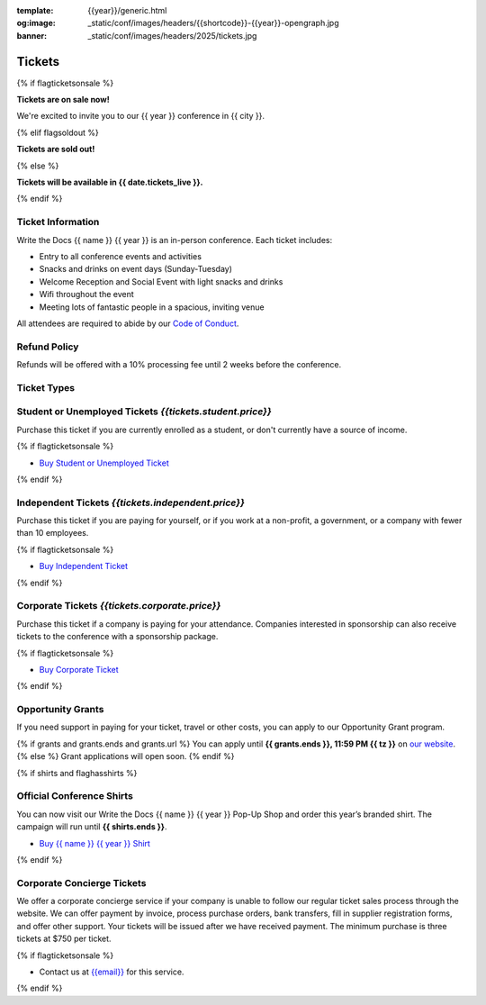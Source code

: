 :template: {{year}}/generic.html
:og:image: _static/conf/images/headers/{{shortcode}}-{{year}}-opengraph.jpg
:banner: _static/conf/images/headers/2025/tickets.jpg

Tickets
=======

{% if flagticketsonsale %}

**Tickets are on sale now!**

We're excited to invite you to our {{ year }} conference in {{ city }}.

{% elif flagsoldout %}

**Tickets are sold out!**

{% else %}

**Tickets will be available in {{ date.tickets_live }}.**

{% endif %}

Ticket Information
------------------

Write the Docs {{ name }} {{ year }} is an in-person conference. Each ticket includes:

* Entry to all conference events and activities
* Snacks and drinks on event days (Sunday-Tuesday)
* Welcome Reception and Social Event with light snacks and drinks
* Wifi throughout the event
* Meeting lots of fantastic people in a spacious, inviting venue

All attendees are required to abide by our `Code of Conduct <https://www.writethedocs.org/code-of-conduct/>`_.

Refund Policy
-------------

Refunds will be offered with a 10% processing fee until 2 weeks before the conference.

Ticket Types
------------

.. class:: ticket

**Student or Unemployed Tickets** *{{tickets.student.price}}*
--------------------------------------------

Purchase this ticket if you are currently enrolled as a student, or don't currently have a source of income.

{% if flagticketsonsale %}

* `Buy Student or Unemployed Ticket <https://ti.to/writethedocs/write-the-docs-{{shortcode}}-{{year}}>`__

{% endif %}

.. class:: ticket

**Independent Tickets** *{{tickets.independent.price}}*
--------------------------------------------

Purchase this ticket if you are paying for yourself, or if you work at a non-profit, a government, or a company with fewer than 10 employees.

{% if flagticketsonsale %}

* `Buy Independent Ticket <https://ti.to/writethedocs/write-the-docs-{{shortcode}}-{{year}}>`__

{% endif %}

.. class:: ticket

**Corporate Tickets** *{{tickets.corporate.price}}*
--------------------------------------------

Purchase this ticket if a company is paying for your attendance. Companies interested in sponsorship can also receive tickets to the conference with a sponsorship package.

{% if flagticketsonsale %}

* `Buy Corporate Ticket <https://ti.to/writethedocs/write-the-docs-{{shortcode}}-{{year}}>`__

{% endif %}

.. class:: ticket

**Opportunity Grants**
----------------------

If you need support in paying for your ticket, travel or other costs,
you can apply to our Opportunity Grant program.

{% if grants and grants.ends and grants.url %}
You can apply until **{{ grants.ends }}, 11:59 PM {{ tz }}** on `our website <https://www.writethedocs.org/conf/{{ shortcode }}/{{ year }}/opportunity-grants/>`_.
{% else %}
Grant applications will open soon.
{% endif %}

{% if shirts and flaghasshirts %}

.. class:: ticket

**Official Conference Shirts**
------------------------------------

You can now visit our Write the Docs {{ name }} {{ year }} Pop-Up Shop and order this year’s branded shirt. The campaign will run until **{{ shirts.ends }}**.

* `Buy {{ name }} {{ year }} Shirt <{{ shirts.url }}>`_

{% endif %}

.. class:: ticket

**Corporate Concierge Tickets** 
------------------------------------------------------

We offer a corporate concierge service if your company is unable to follow our regular ticket sales process through the website.
We can offer payment by invoice, process purchase orders, bank transfers, fill in supplier registration forms, and offer other support.
Your tickets will be issued after we have received payment.
The minimum purchase is three tickets at $750 per ticket.

{% if flagticketsonsale %}

* Contact us at `{{email}} <mailto:{{email}}>`_ for this service.

{% endif %}